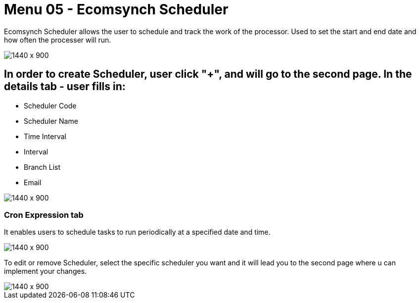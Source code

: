 [#h3_internal_sales_order_applet_ecomsync_scheduler]
=  Menu 05 - Ecomsynch Scheduler

Ecomsynch Scheduler allows the user to schedule and track the work of the processor. Used to set the start and end date and how often the processer will run.

image::ecomsync_scheduler.png[1440 x 900]

== In order to create Scheduler, user click "+", and will go to the second page. In the details tab - user fills in:

* Scheduler Code 
* Scheduler Name 
* Time Interval
* Interval 
* Branch List
* Email

image::ecomsync_scheduler_create.png[1440 x 900]

=== Cron Expression tab

It enables users to schedule tasks to run periodically at a specified date and time. 

image::ecomsync_cron_expression.png[1440 x 900]

To edit or remove  Scheduler, select the specific scheduler you want and it will lead you to the second page where u can implement your changes.

image::ecomsynch_scheduler_edit.png[1440 x 900]

